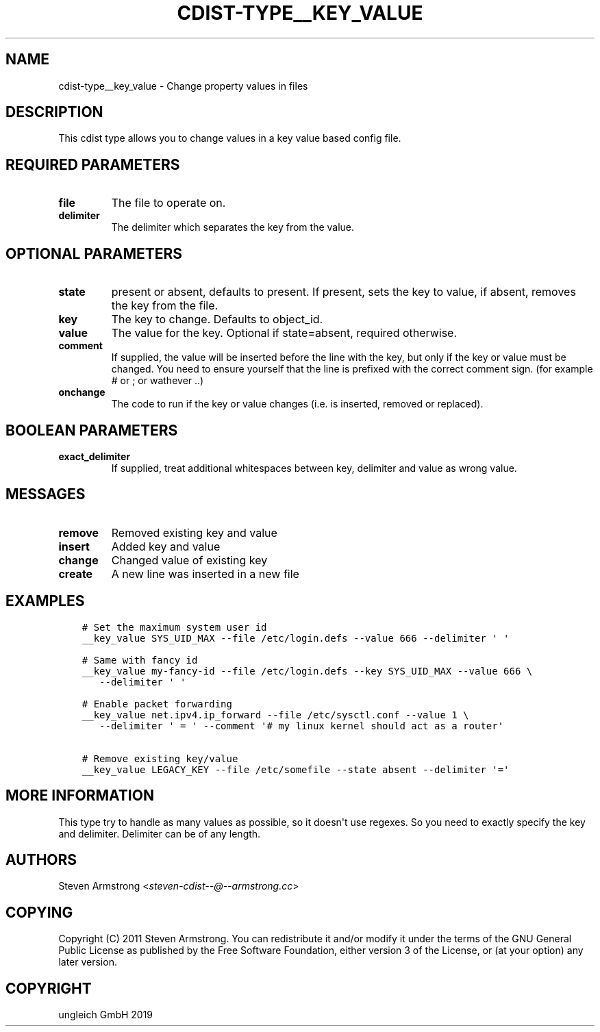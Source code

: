 .\" Man page generated from reStructuredText.
.
.TH "CDIST-TYPE__KEY_VALUE" "7" "Nov 19, 2019" "6.1.0" "cdist"
.
.nr rst2man-indent-level 0
.
.de1 rstReportMargin
\\$1 \\n[an-margin]
level \\n[rst2man-indent-level]
level margin: \\n[rst2man-indent\\n[rst2man-indent-level]]
-
\\n[rst2man-indent0]
\\n[rst2man-indent1]
\\n[rst2man-indent2]
..
.de1 INDENT
.\" .rstReportMargin pre:
. RS \\$1
. nr rst2man-indent\\n[rst2man-indent-level] \\n[an-margin]
. nr rst2man-indent-level +1
.\" .rstReportMargin post:
..
.de UNINDENT
. RE
.\" indent \\n[an-margin]
.\" old: \\n[rst2man-indent\\n[rst2man-indent-level]]
.nr rst2man-indent-level -1
.\" new: \\n[rst2man-indent\\n[rst2man-indent-level]]
.in \\n[rst2man-indent\\n[rst2man-indent-level]]u
..
.SH NAME
.sp
cdist\-type__key_value \- Change property values in files
.SH DESCRIPTION
.sp
This cdist type allows you to change values in a key value based config
file.
.SH REQUIRED PARAMETERS
.INDENT 0.0
.TP
.B file
The file to operate on.
.TP
.B delimiter
The delimiter which separates the key from the value.
.UNINDENT
.SH OPTIONAL PARAMETERS
.INDENT 0.0
.TP
.B state
present or absent, defaults to present. If present, sets the key to value,
if absent, removes the key from the file.
.TP
.B key
The key to change. Defaults to object_id.
.TP
.B value
The value for the key. Optional if state=absent, required otherwise.
.TP
.B comment
If supplied, the value will be inserted before the line with the key,
but only if the key or value must be changed.
You need to ensure yourself that the line is prefixed with the correct
comment sign. (for example # or ; or wathever ..)
.TP
.B onchange
The code to run if the key or value changes (i.e. is inserted, removed or replaced).
.UNINDENT
.SH BOOLEAN PARAMETERS
.INDENT 0.0
.TP
.B exact_delimiter
If supplied, treat additional whitespaces between key, delimiter and value
as wrong value.
.UNINDENT
.SH MESSAGES
.INDENT 0.0
.TP
.B remove
Removed existing key and value
.TP
.B insert
Added key and value
.TP
.B change
Changed value of existing key
.TP
.B create
A new line was inserted in a new file
.UNINDENT
.SH EXAMPLES
.INDENT 0.0
.INDENT 3.5
.sp
.nf
.ft C
# Set the maximum system user id
__key_value SYS_UID_MAX \-\-file /etc/login.defs \-\-value 666 \-\-delimiter \(aq \(aq

# Same with fancy id
__key_value my\-fancy\-id \-\-file /etc/login.defs \-\-key SYS_UID_MAX \-\-value 666 \e
   \-\-delimiter \(aq \(aq

# Enable packet forwarding
__key_value net.ipv4.ip_forward \-\-file /etc/sysctl.conf \-\-value 1 \e
   \-\-delimiter \(aq = \(aq \-\-comment \(aq# my linux kernel should act as a router\(aq

# Remove existing key/value
__key_value LEGACY_KEY \-\-file /etc/somefile \-\-state absent \-\-delimiter \(aq=\(aq
.ft P
.fi
.UNINDENT
.UNINDENT
.SH MORE INFORMATION
.sp
This type try to handle as many values as possible, so it doesn\(aqt use regexes.
So you need to exactly specify the key and delimiter. Delimiter can be of any length.
.SH AUTHORS
.sp
Steven Armstrong <\fI\%steven\-cdist\-\-@\-\-armstrong.cc\fP>
.SH COPYING
.sp
Copyright (C) 2011 Steven Armstrong. You can redistribute it
and/or modify it under the terms of the GNU General Public License as
published by the Free Software Foundation, either version 3 of the
License, or (at your option) any later version.
.SH COPYRIGHT
ungleich GmbH 2019
.\" Generated by docutils manpage writer.
.
